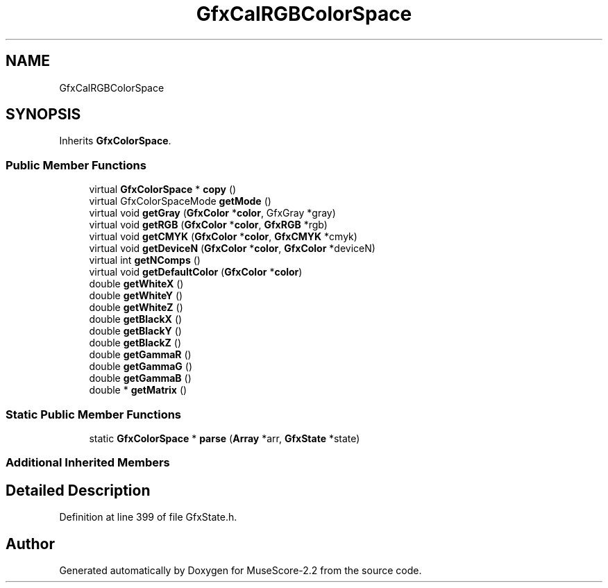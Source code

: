 .TH "GfxCalRGBColorSpace" 3 "Mon Jun 5 2017" "MuseScore-2.2" \" -*- nroff -*-
.ad l
.nh
.SH NAME
GfxCalRGBColorSpace
.SH SYNOPSIS
.br
.PP
.PP
Inherits \fBGfxColorSpace\fP\&.
.SS "Public Member Functions"

.in +1c
.ti -1c
.RI "virtual \fBGfxColorSpace\fP * \fBcopy\fP ()"
.br
.ti -1c
.RI "virtual GfxColorSpaceMode \fBgetMode\fP ()"
.br
.ti -1c
.RI "virtual void \fBgetGray\fP (\fBGfxColor\fP *\fBcolor\fP, GfxGray *gray)"
.br
.ti -1c
.RI "virtual void \fBgetRGB\fP (\fBGfxColor\fP *\fBcolor\fP, \fBGfxRGB\fP *rgb)"
.br
.ti -1c
.RI "virtual void \fBgetCMYK\fP (\fBGfxColor\fP *\fBcolor\fP, \fBGfxCMYK\fP *cmyk)"
.br
.ti -1c
.RI "virtual void \fBgetDeviceN\fP (\fBGfxColor\fP *\fBcolor\fP, \fBGfxColor\fP *deviceN)"
.br
.ti -1c
.RI "virtual int \fBgetNComps\fP ()"
.br
.ti -1c
.RI "virtual void \fBgetDefaultColor\fP (\fBGfxColor\fP *\fBcolor\fP)"
.br
.ti -1c
.RI "double \fBgetWhiteX\fP ()"
.br
.ti -1c
.RI "double \fBgetWhiteY\fP ()"
.br
.ti -1c
.RI "double \fBgetWhiteZ\fP ()"
.br
.ti -1c
.RI "double \fBgetBlackX\fP ()"
.br
.ti -1c
.RI "double \fBgetBlackY\fP ()"
.br
.ti -1c
.RI "double \fBgetBlackZ\fP ()"
.br
.ti -1c
.RI "double \fBgetGammaR\fP ()"
.br
.ti -1c
.RI "double \fBgetGammaG\fP ()"
.br
.ti -1c
.RI "double \fBgetGammaB\fP ()"
.br
.ti -1c
.RI "double * \fBgetMatrix\fP ()"
.br
.in -1c
.SS "Static Public Member Functions"

.in +1c
.ti -1c
.RI "static \fBGfxColorSpace\fP * \fBparse\fP (\fBArray\fP *arr, \fBGfxState\fP *state)"
.br
.in -1c
.SS "Additional Inherited Members"
.SH "Detailed Description"
.PP 
Definition at line 399 of file GfxState\&.h\&.

.SH "Author"
.PP 
Generated automatically by Doxygen for MuseScore-2\&.2 from the source code\&.
